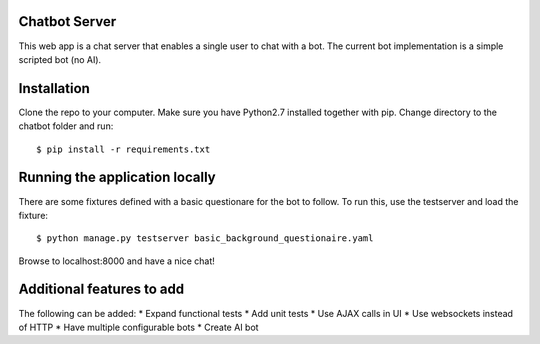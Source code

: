 Chatbot Server
=============
This web app is a chat server that enables a single user to chat with a bot. 
The current bot implementation is a simple scripted bot (no AI).

Installation
============
Clone the repo to your computer. 
Make sure you have Python2.7 installed together with pip.
Change directory to the chatbot folder and run::

  $ pip install -r requirements.txt
    
Running the application locally
===============================
There are some fixtures defined with a basic questionare for the bot to follow.
To run this, use the testserver and load the fixture::

  $ python manage.py testserver	basic_background_questionaire.yaml
  
Browse to localhost:8000 and have a nice chat!


Additional features to add
==========================
The following can be added:
* Expand functional tests
* Add unit tests
* Use AJAX calls in UI
* Use websockets instead of HTTP
* Have multiple configurable bots
* Create AI bot
